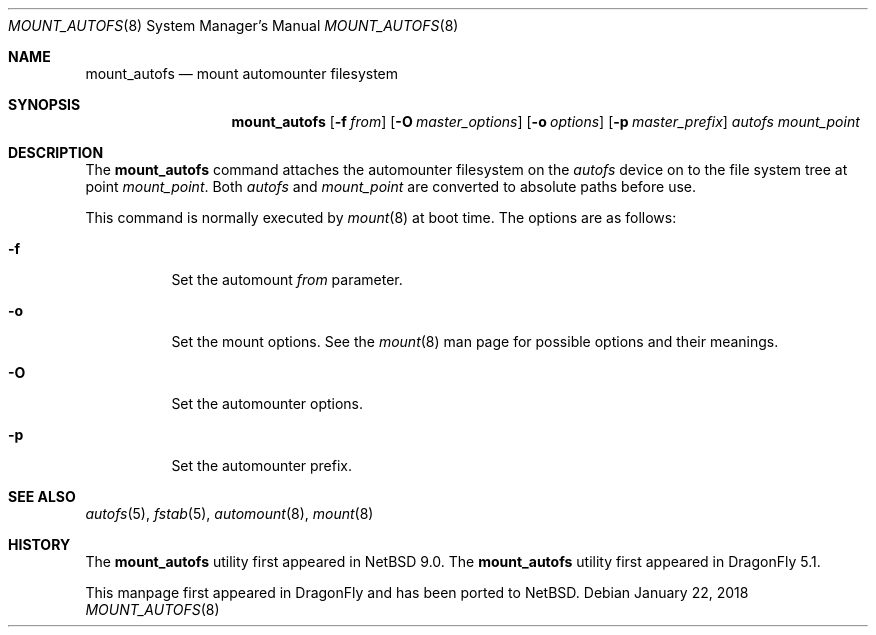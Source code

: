.\" $NetBSD: mount_autofs.8,v 1.3 2018/01/22 10:40:22 wiz Exp $
.\"
.\" Copyright (c) 2018 The DragonFly Project
.\" All rights reserved.
.\"
.\" Redistribution and use in source and binary forms, with or without
.\" modification, are permitted provided that the following conditions
.\" are met:
.\" 1. Redistributions of source code must retain the above copyright
.\"    notice, this list of conditions and the following disclaimer.
.\" 2. Redistributions in binary form must reproduce the above copyright
.\"    notice, this list of conditions and the following disclaimer in the
.\"    documentation and/or other materials provided with the distribution.
.\"
.\" THIS SOFTWARE IS PROVIDED BY THE AUTHORS AND CONTRIBUTORS ``AS IS'' AND
.\" ANY EXPRESS OR IMPLIED WARRANTIES, INCLUDING, BUT NOT LIMITED TO, THE
.\" IMPLIED WARRANTIES OF MERCHANTABILITY AND FITNESS FOR A PARTICULAR PURPOSE
.\" ARE DISCLAIMED.  IN NO EVENT SHALL THE AUTHORS OR CONTRIBUTORS BE LIABLE
.\" FOR ANY DIRECT, INDIRECT, INCIDENTAL, SPECIAL, EXEMPLARY, OR CONSEQUENTIAL
.\" DAMAGES (INCLUDING, BUT NOT LIMITED TO, PROCUREMENT OF SUBSTITUTE GOODS
.\" OR SERVICES; LOSS OF USE, DATA, OR PROFITS; OR BUSINESS INTERRUPTION)
.\" HOWEVER CAUSED AND ON ANY THEORY OF LIABILITY, WHETHER IN CONTRACT, STRICT
.\" LIABILITY, OR TORT (INCLUDING NEGLIGENCE OR OTHERWISE) ARISING IN ANY WAY
.\" OUT OF THE USE OF THIS SOFTWARE, EVEN IF ADVISED OF THE POSSIBILITY OF
.\" SUCH DAMAGE.
.\"
.Dd January 22, 2018
.Dt MOUNT_AUTOFS 8
.Os
.Sh NAME
.Nm mount_autofs
.Nd mount automounter filesystem
.Sh SYNOPSIS
.Nm
.Op Fl f Ar from
.Op Fl O Ar master_options
.Op Fl o Ar options
.Op Fl p Ar master_prefix
.Ar autofs
.Ar mount_point
.Sh DESCRIPTION
The
.Nm
command attaches the automounter filesystem on the
.Ar autofs
device on to the file system tree at point
.Ar mount_point .
Both
.Ar autofs
and
.Ar mount_point
are converted to absolute paths before use.
.Pp
This command is normally executed by
.Xr mount 8
at boot time.
The options are as follows:
.Bl -tag -width Ds
.It Fl f
Set the automount
.Ar from
parameter.
.It Fl o
Set the mount options.
See the
.Xr mount 8
man page for possible options and their meanings.
.It Fl O
Set the automounter options.
.It Fl p
Set the automounter prefix.
.El
.Sh SEE ALSO
.Xr autofs 5 ,
.Xr fstab 5 ,
.Xr automount 8 ,
.Xr mount 8
.Sh HISTORY
The
.Nm
utility first appeared in
.Nx 9.0 .
The
.Nm
utility first appeared in
.Dx 5.1 .
.Pp
This manpage first appeared in
.Dx
and has been ported to
.Nx .
